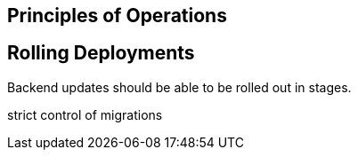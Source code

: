 [[principles-of-operations]]
Principles of Operations
------------------------

[[rolling-deployments]]
Rolling Deployments
-------------------

Backend updates should be able to be rolled out in stages.

strict control of migrations
